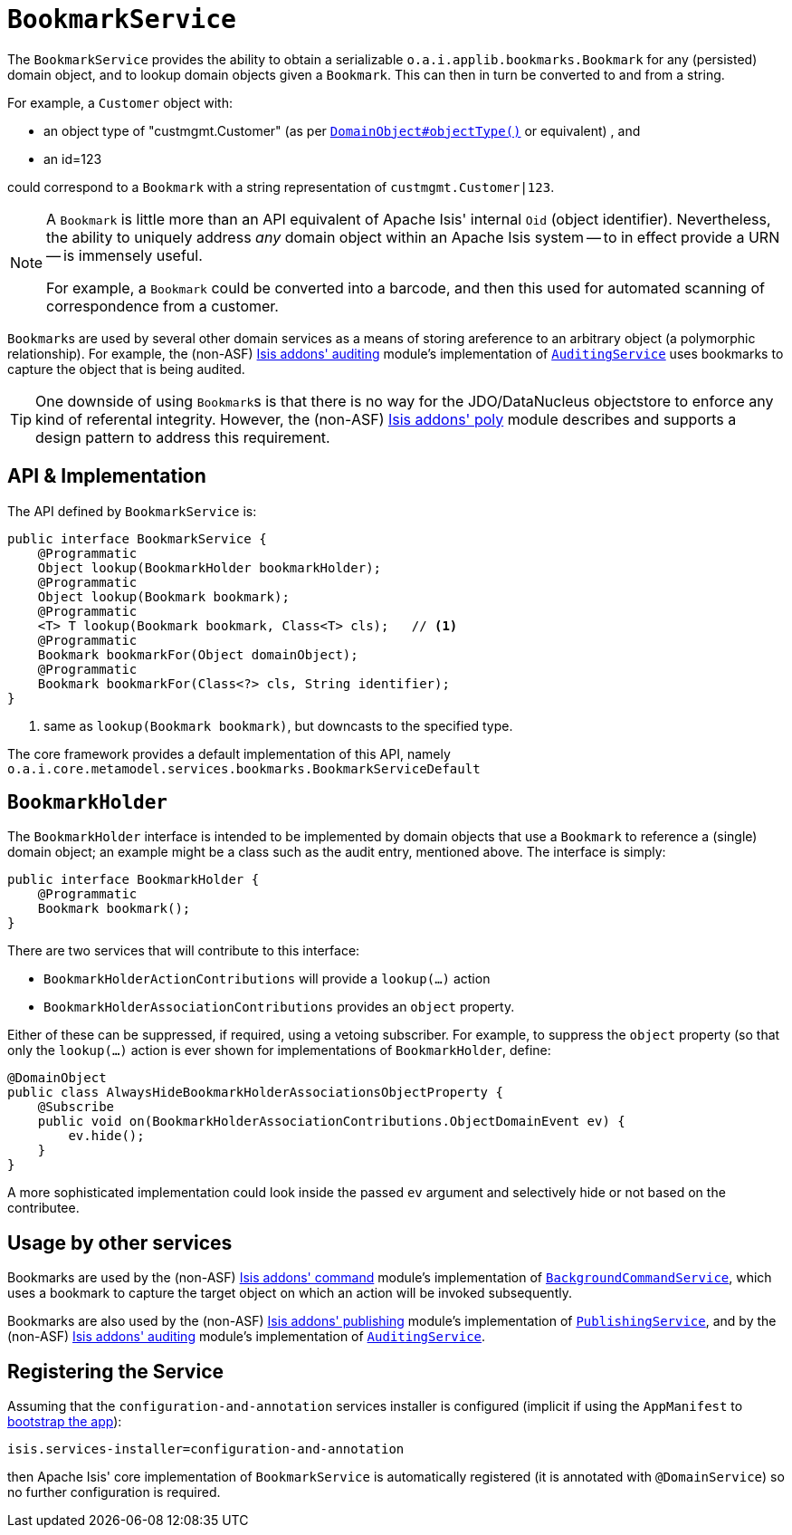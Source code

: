 [[_rg_services-api_manpage-BookmarkService]]
= `BookmarkService`
:Notice: Licensed to the Apache Software Foundation (ASF) under one or more contributor license agreements. See the NOTICE file distributed with this work for additional information regarding copyright ownership. The ASF licenses this file to you under the Apache License, Version 2.0 (the "License"); you may not use this file except in compliance with the License. You may obtain a copy of the License at. http://www.apache.org/licenses/LICENSE-2.0 . Unless required by applicable law or agreed to in writing, software distributed under the License is distributed on an "AS IS" BASIS, WITHOUT WARRANTIES OR  CONDITIONS OF ANY KIND, either express or implied. See the License for the specific language governing permissions and limitations under the License.
:_basedir: ../
:_imagesdir: images/


The `BookmarkService` provides the ability to obtain a serializable `o.a.i.applib.bookmarks.Bookmark` for any (persisted) domain object, and to lookup domain objects given a `Bookmark`.  This can then in turn be converted to and from a string.

For example, a `Customer` object with:

* an object type of "custmgmt.Customer" (as per xref:rg.adoc#_rg_annotations_manpage-DomainObject_objectType[`DomainObject#objectType()`] or equivalent) , and
* an id=123

could correspond to a `Bookmark` with a string representation of `custmgmt.Customer|123`.

[NOTE]
====
A `Bookmark` is little more than an API equivalent of Apache Isis' internal `Oid` (object identifier).  Nevertheless, the ability to uniquely address _any_ domain object within an Apache Isis system -- to in effect provide a URN -- is immensely useful.

For example, a `Bookmark` could be converted into a barcode, and then this used for automated scanning of correspondence from a customer.
====

``Bookmark``s are used by several other domain services as a means of storing areference to an arbitrary object (a polymorphic relationship).  For example, the (non-ASF) http://github.com/isisaddons/isis-module-auditing[Isis addons' auditing] module's implementation of xref:rg.adoc#_rg_services-spi_manpage-AuditingService[`AuditingService`] uses bookmarks to capture the object that is being audited.

[TIP]
====
One downside of using ``Bookmark``s is that there is no way for the JDO/DataNucleus objectstore to enforce any kind of referental integrity.  However, the (non-ASF) http://github.com/isisaddons/isis-module-poly[Isis addons' poly] module describes and supports a design pattern to address this requirement.
====




== API & Implementation

The API defined by `BookmarkService` is:

[source,java]
----
public interface BookmarkService {
    @Programmatic
    Object lookup(BookmarkHolder bookmarkHolder);
    @Programmatic
    Object lookup(Bookmark bookmark);
    @Programmatic
    <T> T lookup(Bookmark bookmark, Class<T> cls);   // <1>
    @Programmatic
    Bookmark bookmarkFor(Object domainObject);
    @Programmatic
    Bookmark bookmarkFor(Class<?> cls, String identifier);
}
----
<1> same as `lookup(Bookmark bookmark)`, but downcasts to the specified type.


The core framework provides a default implementation of this API, namely `o.a.i.core.metamodel.services.bookmarks.BookmarkServiceDefault`


== `BookmarkHolder`

The `BookmarkHolder` interface is intended to be implemented by domain objects that use a `Bookmark` to reference a (single) domain object; an example might be a class such as the audit entry, mentioned above.  The interface is simply:


[source,java]
----
public interface BookmarkHolder {
    @Programmatic
    Bookmark bookmark();
}

----

There are two services that will contribute to this interface:

* `BookmarkHolderActionContributions` will provide a `lookup(...)` action
* `BookmarkHolderAssociationContributions` provides an `object` property.

Either of these can be suppressed, if required, using a vetoing subscriber.  For example, to suppress the `object` property (so that only the `lookup(...)` action is ever shown for implementations of `BookmarkHolder`, define:

[source,java]
----
@DomainObject
public class AlwaysHideBookmarkHolderAssociationsObjectProperty {
    @Subscribe
    public void on(BookmarkHolderAssociationContributions.ObjectDomainEvent ev) {
        ev.hide();
    }
}
----

A more sophisticated implementation could look inside the passed `ev` argument and selectively hide or not based on the contributee.




== Usage by other services

Bookmarks are used by the (non-ASF) http://github.com/isisaddons/isis-module-command[Isis addons' command] module's implementation of  xref:rg.adoc#_rg_services-api_manpage-BackgroundCommandService[`BackgroundCommandService`], which uses a bookmark to capture the target object on which an action will be invoked subsequently.

Bookmarks are also used by the (non-ASF) http://github.com/isisaddons/isis-module-publishing[Isis addons' publishing] module's implementation of xref:rg.adoc#_rg_services-spi_manpage-PublishingService[`PublishingService`], and by the (non-ASF) http://github.com/isisaddons/isis-module-auditing[Isis addons' auditing] module's implementation of xref:rg.adoc#_rg_services-spi_manpage-AuditingService[`AuditingService`].




== Registering the Service

Assuming that the `configuration-and-annotation` services installer is configured (implicit if using the
`AppManifest` to xref:rg.adoc#_rg_classes_AppManifest-bootstrapping[bootstrap the app]):

[source,ini]
----
isis.services-installer=configuration-and-annotation
----

then Apache Isis' core implementation of `BookmarkService` is automatically registered (it is annotated with `@DomainService`) so no further configuration is required.



